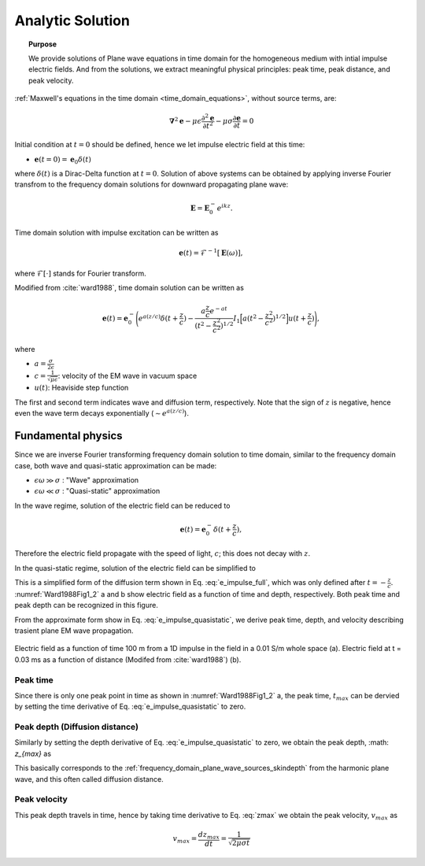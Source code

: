 .. _time_domain_planewave_sources_analytic_solution:

Analytic Solution
=================

.. topic:: Purpose

    We provide solutions of Plane wave equations in time domain for the homogeneous medium with intial impulse electric fields. And from the solutions, we extract meaningful physical principles: peak time, peak distance, and peak velocity.


:ref:`Maxwell's equations in the time domain <time_domain_equations>`, without source terms, are:

.. math:: \boldsymbol{\nabla}^2 \mathbf{e} - \mu\epsilon \frac{\partial^2 \mathbf{e}}{\partial t^2} - \mu\sigma \frac{\partial \mathbf{e}}{\partial t}    = 0

Initial condition at :math:`t=0` should be defined, hence we let impulse electric field at this time:

- :math:`\mathbf{e}(t=0)=\mathbf{e}_0\delta(t)`

where :math:`\delta(t)` is a Dirac-Delta function at :math:`t=0`. Solution of above systems can be obtained by applying inverse Fourier transfrom to the frequency domain solutions for downward propagating plane wave:

.. math:: \mathbf{E} =  \mathbf{E}_0^- e^{ikz}.


Time domain solution with impulse excitation can be written as

.. math:: \mathbf{e}(t) = \mathcal{F}^{-1}[\mathbf{E}(\omega)],

where :math:`\mathcal{F}[\cdot]` stands for Fourier transform.

.. .. math:: \boldsymbol{\nabla}^2 \mathbf{h} - \mu\epsilon \frac{\partial^2 \mathbf{h}}{\partial t^2} - \mu\sigma \frac{\partial \mathbf{h}}{\partial t}    = 0

.. - :math:`\mathbf{h}(t=0)=\mathbf{h}_0\delta(t)`

.. .. math:: \mathbf{H} =  \mathbf{h}_0^- e^{ikz}.

.. .. math:: \mathbf{h}(t) = \mathcal{F}^{-1}[\mathbf{H}(\omega)],

Modified from :cite:`ward1988`, time domain solution can be written as

.. math::
    \mathbf{e}(t) = \mathbf{e}_0^- \Bigg( e^{a(z/c)} \delta(t+\frac{z}{c})
    -\frac{a\frac{z}{c}e^{-at}}{(t^2-\frac{z^2}{c^2})^{1/2}}
    I_1\Big[a(t^2-\frac{z^2}{c^2})^{1/2}\Big] u(t+\frac{z}{c}) \Bigg),

where

- :math:`a=\frac{\sigma}{2\epsilon}`

- :math:`c=\frac{1}{\sqrt{\mu\epsilon}}`: velocity of the EM wave in vacuum space

- :math:`u(t)`: Heaviside step function

The first and second term indicates wave and diffusion term, respectively.
Note that the sign of :math:`z` is negative, hence even the wave term decays exponentially (:math:`\sim e^{a(z/c)}`).

.. Similarly, solution of the magnetic field can be

.. .. math::
..     \mathbf{h}(t) = \mathbf{h}_0^- \Bigg( e^{a(z/c)} \delta(t+\frac{z}{c})
..     -\frac{a\frac{z}{c}e^{-at}}{(t^2-\frac{z^2}{c^2})^{1/2}}
..     I_1\Big[a(t^2-\frac{z^2}{c^2})^{1/2}\Big] u(t+\frac{z}{c}) \Bigg),
..     :label: e_impulse_full

.. which is exactly same with an assumption that both :math:`\mathbf{e}_0^-` and :math:`\mathbf{h}_0^-` are given. Considering they are exactly same, we only limit our attention to electric field from now.

.. _time_domain_plane_wave_sources_fundamental_physics:

Fundamental physics
-------------------

Since we are inverse Fourier transforming frequency domain solution to time domain, similar to the frequency domain case, both wave and quasi-static approximation can be made:

- :math:`\epsilon \omega \gg \sigma` : "Wave" approximation
- :math:`\epsilon \omega \ll \sigma` : "Quasi-static" approximation

In the wave regime, solution of the electric field can be reduced to

.. math::
    \mathbf{e}(t) = \mathbf{e}_0^- \delta(t+\frac{z}{c}),

Therefore the electric field propagate with the speed of light, :math:`c`; this does not decay with :math:`z`.

In the quasi-static regime, solution of the electric field can be simplified to

.. math::
    \mathbf{e}(t) = -\frac{(\mu\sigma)^{1/2}z}{2 \pi^{1/2}t^{3/2}} e^{-\mu\sigma z^2 / (4t)}.
    :label: e_impulse_quasistatic

This is a simplified form of the diffusion term shown in Eq. :eq:`e_impulse_full`, which was only defined after :math:`t=-\frac{z}{c}`. :numref:`Ward1988Fig1_2` a and b show electric field as a function of time and depth, respectively. Both peak time and peak depth can be recognized in this figure.

From the approximate form show in Eq. :eq:`e_impulse_quasistatic`, we derive peak time, depth, and velocity describing trasient plane EM wave propagation.

.. figure:: images/Ward1988Fig1_2.png
   :align: center
   :scale: 40%
   :name: Ward1988Fig1_2

   Electric field as a function of time 100 m from a 1D impulse in the field in a 0.01 S/m whole space (a). Electric field at t = 0.03 ms as a function of distance (Modifed from :cite:`ward1988`) (b).

.. _time_domain_planewave_sources_peaktime:

Peak time
^^^^^^^^^

Since there is only one peak point in time as shown in :numref:`Ward1988Fig1_2` a, the peak time, :math:`t_{max}` can be dervied by setting the time derivative of Eq. :eq:`e_impulse_quasistatic` to zero.

.. math::
    t_{max} = \frac{\mu\sigma z^2}{6}
    :label: tmax

.. _time_domain_planewave_sources_diffusiondistance:

Peak depth (Diffusion distance)
^^^^^^^^^^^^^^^^^^^^^^^^^^^^^^^

Similarly by setting the depth derivative of Eq. :eq:`e_impulse_quasistatic` to zero, we obtain the peak depth, :math: `z_{max}` as

.. math::
    z_{max} = \sqrt{\frac{2 t}{\mu\sigma}} \approx 1260 \sqrt{\frac{ t}{\sigma}}.
    :label: zmax

This basically corresponds to the :ref:`frequency_domain_plane_wave_sources_skindepth` from the harmonic plane wave, and this often called diffusion distance.

.. _time_domain_planewave_sources_peakvelocity:

Peak velocity
^^^^^^^^^^^^^

This peak depth travels in time, hence by taking time derivative to Eq. :eq:`zmax` we obtain the peak velocity, :math:`v_{max}` as

.. math::
    v_{max} = \frac{d z_{max}}{dt} = \frac{1}{\sqrt{2\mu\sigma t}}


